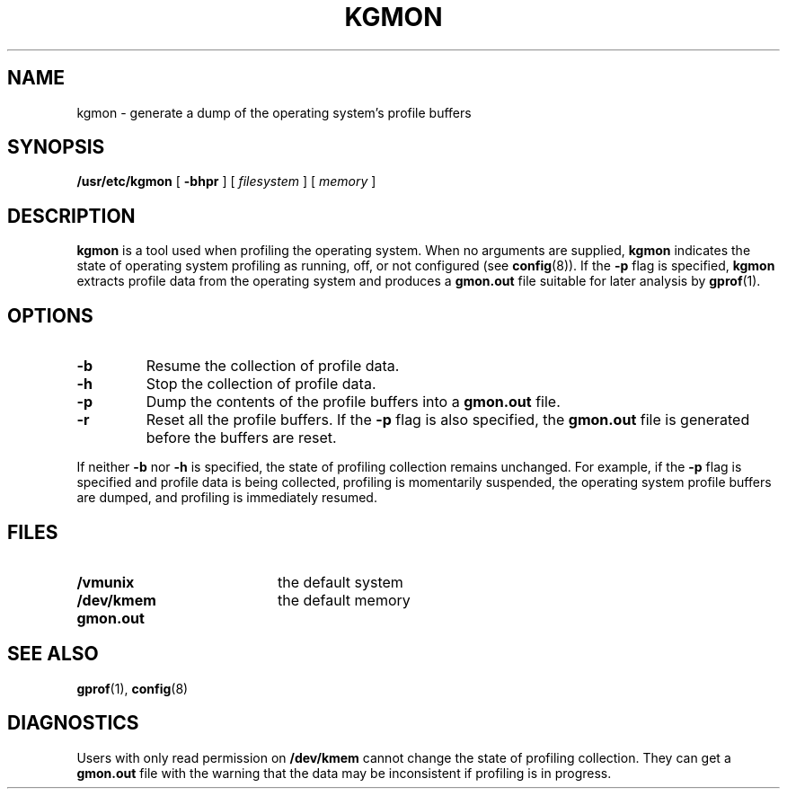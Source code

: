 .\" @(#)kgmon.8 1.1 92/07/30 SMI; from UCB 4.2
.TH KGMON 8 "9 September 1987"
.SH NAME
kgmon \- generate a dump of the operating system's profile buffers
.SH SYNOPSIS
.B /usr/etc/kgmon
[
.B \-bhpr
] [
.I filesystem
] [
.I memory
]
.SH DESCRIPTION
.IX  "kgmon command"  ""  "\fLkgmon\fP \(em dump profile buffers"
.B kgmon
is a tool used when profiling the operating system.
When no arguments are supplied,
.B kgmon
indicates the state of operating system profiling as running,
off, or not configured (see
.BR config (8)).
If the
.B \-p
flag is specified,
.B kgmon
extracts profile data from the operating system and produces a
.B gmon.out
file suitable for later analysis by
.BR gprof (1).
.SH OPTIONS
.TP
.B \-b
Resume the collection of profile data.
.TP
.B \-h
Stop the collection of profile data.
.TP
.B \-p
Dump the contents of the profile buffers into a
.B gmon.out
file.
.TP
.B \-r
Reset all the profile buffers.
If the
.B \-p
flag is also specified, the
.B gmon.out
file is generated before the buffers are reset.
.LP
If neither
.B \-b
nor
.B \-h
is specified, the state of profiling collection remains unchanged.
For example, if the
.B \-p
flag is specified and profile data is being collected, profiling is
momentarily suspended, the operating system profile buffers are dumped,
and profiling is immediately resumed.
.SH FILES
.PD 0
.TP 20
.B /vmunix
the default system
.TP
.B /dev/kmem
the default memory
.TP
.B gmon.out
.PD
.SH "SEE ALSO"
.BR gprof (1),
.BR config (8)
.SH DIAGNOSTICS
Users with only read permission on
.B /dev/kmem
cannot change the state
of profiling collection. They can get a
.B gmon.out
file with the warning that the data may be
inconsistent if profiling is in progress.
